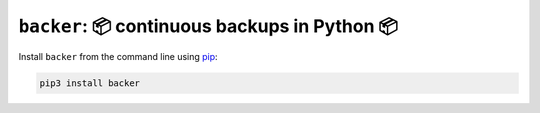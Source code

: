 ``backer``: 📦 continuous backups in Python 📦
-------------------------------------------------------

Install ``backer`` from the command line using
`pip <https://pypi.org/project/pip/>`_:

.. code-block:: bash

    pip3 install backer
